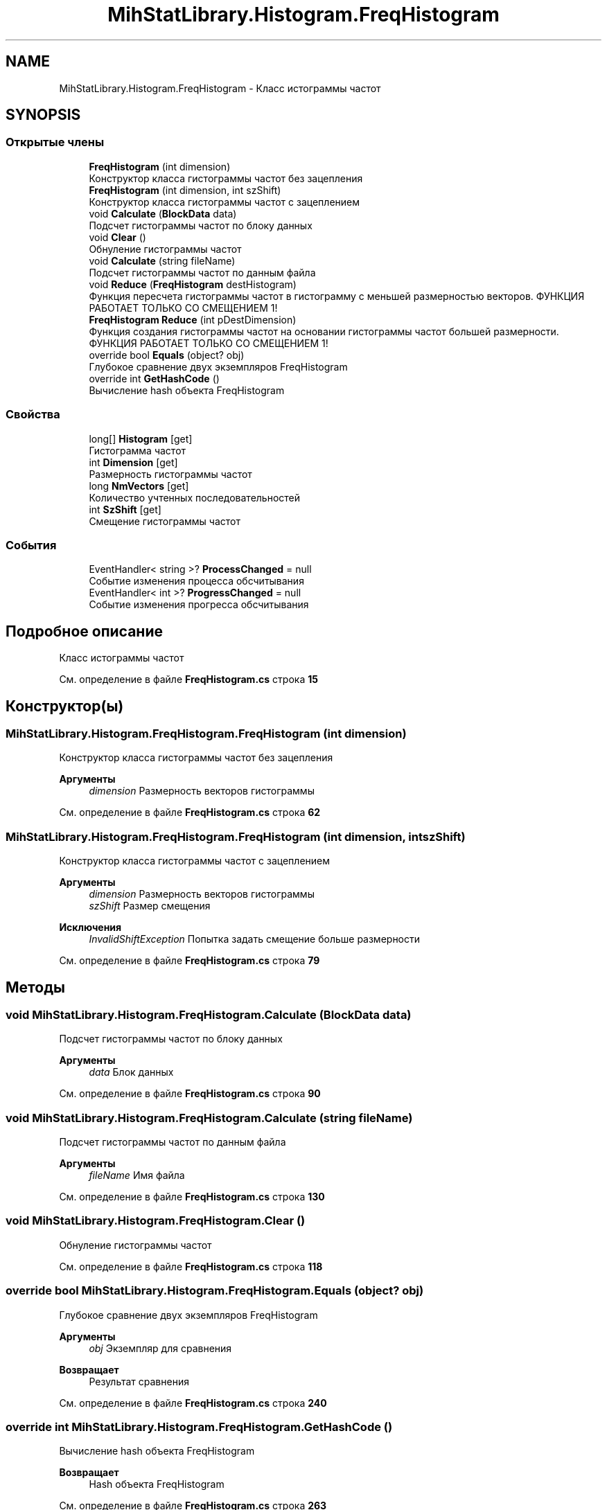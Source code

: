 .TH "MihStatLibrary.Histogram.FreqHistogram" 3 "Version 1.0" "MihStatLibrary" \" -*- nroff -*-
.ad l
.nh
.SH NAME
MihStatLibrary.Histogram.FreqHistogram \- Класс истограммы частот  

.SH SYNOPSIS
.br
.PP
.SS "Открытые члены"

.in +1c
.ti -1c
.RI "\fBFreqHistogram\fP (int dimension)"
.br
.RI "Конструктор класса гистограммы частот без зацепления "
.ti -1c
.RI "\fBFreqHistogram\fP (int dimension, int szShift)"
.br
.RI "Конструктор класса гистограммы частот с зацеплением "
.ti -1c
.RI "void \fBCalculate\fP (\fBBlockData\fP data)"
.br
.RI "Подсчет гистограммы частот по блоку данных "
.ti -1c
.RI "void \fBClear\fP ()"
.br
.RI "Обнуление гистограммы частот "
.ti -1c
.RI "void \fBCalculate\fP (string fileName)"
.br
.RI "Подсчет гистограммы частот по данным файла "
.ti -1c
.RI "void \fBReduce\fP (\fBFreqHistogram\fP destHistogram)"
.br
.RI "Функция пересчета гистограммы частот в гистограмму с меньшей размерностью векторов\&. ФУНКЦИЯ РАБОТАЕТ ТОЛЬКО СО СМЕЩЕНИЕМ 1! "
.ti -1c
.RI "\fBFreqHistogram\fP \fBReduce\fP (int pDestDimension)"
.br
.RI "Функция создания гистограммы частот на основании гистограммы частот большей размерности\&. ФУНКЦИЯ РАБОТАЕТ ТОЛЬКО СО СМЕЩЕНИЕМ 1! "
.ti -1c
.RI "override bool \fBEquals\fP (object? obj)"
.br
.RI "Глубокое сравнение двух экземпляров FreqHistogram "
.ti -1c
.RI "override int \fBGetHashCode\fP ()"
.br
.RI "Вычисление hash объекта FreqHistogram "
.in -1c
.SS "Свойства"

.in +1c
.ti -1c
.RI "long[] \fBHistogram\fP\fR [get]\fP"
.br
.RI "Гистограмма частот "
.ti -1c
.RI "int \fBDimension\fP\fR [get]\fP"
.br
.RI "Размерность гистограммы частот "
.ti -1c
.RI "long \fBNmVectors\fP\fR [get]\fP"
.br
.RI "Количество учтенных последовательностей "
.ti -1c
.RI "int \fBSzShift\fP\fR [get]\fP"
.br
.RI "Смещение гистограммы частот "
.in -1c
.SS "События"

.in +1c
.ti -1c
.RI "EventHandler< string >? \fBProcessChanged\fP = null"
.br
.RI "Событие изменения процесса обсчитывания "
.ti -1c
.RI "EventHandler< int >? \fBProgressChanged\fP = null"
.br
.RI "Событие изменения прогресса обсчитывания "
.in -1c
.SH "Подробное описание"
.PP 
Класс истограммы частот 
.PP
См\&. определение в файле \fBFreqHistogram\&.cs\fP строка \fB15\fP
.SH "Конструктор(ы)"
.PP 
.SS "MihStatLibrary\&.Histogram\&.FreqHistogram\&.FreqHistogram (int dimension)"

.PP
Конструктор класса гистограммы частот без зацепления 
.PP
\fBАргументы\fP
.RS 4
\fIdimension\fP Размерность векторов гистограммы
.RE
.PP

.PP
См\&. определение в файле \fBFreqHistogram\&.cs\fP строка \fB62\fP
.SS "MihStatLibrary\&.Histogram\&.FreqHistogram\&.FreqHistogram (int dimension, int szShift)"

.PP
Конструктор класса гистограммы частот с зацеплением 
.PP
\fBАргументы\fP
.RS 4
\fIdimension\fP Размерность векторов гистограммы
.br
\fIszShift\fP Размер смещения
.RE
.PP
\fBИсключения\fP
.RS 4
\fIInvalidShiftException\fP Попытка задать смещение больше размерности
.RE
.PP

.PP
См\&. определение в файле \fBFreqHistogram\&.cs\fP строка \fB79\fP
.SH "Методы"
.PP 
.SS "void MihStatLibrary\&.Histogram\&.FreqHistogram\&.Calculate (\fBBlockData\fP data)"

.PP
Подсчет гистограммы частот по блоку данных 
.PP
\fBАргументы\fP
.RS 4
\fIdata\fP Блок данных
.RE
.PP

.PP
См\&. определение в файле \fBFreqHistogram\&.cs\fP строка \fB90\fP
.SS "void MihStatLibrary\&.Histogram\&.FreqHistogram\&.Calculate (string fileName)"

.PP
Подсчет гистограммы частот по данным файла 
.PP
\fBАргументы\fP
.RS 4
\fIfileName\fP Имя файла
.RE
.PP

.PP
См\&. определение в файле \fBFreqHistogram\&.cs\fP строка \fB130\fP
.SS "void MihStatLibrary\&.Histogram\&.FreqHistogram\&.Clear ()"

.PP
Обнуление гистограммы частот 
.PP
См\&. определение в файле \fBFreqHistogram\&.cs\fP строка \fB118\fP
.SS "override bool MihStatLibrary\&.Histogram\&.FreqHistogram\&.Equals (object? obj)"

.PP
Глубокое сравнение двух экземпляров FreqHistogram 
.PP
\fBАргументы\fP
.RS 4
\fIobj\fP Экземпляр для сравнения
.RE
.PP
\fBВозвращает\fP
.RS 4
Результат сравнения
.RE
.PP

.PP
См\&. определение в файле \fBFreqHistogram\&.cs\fP строка \fB240\fP
.SS "override int MihStatLibrary\&.Histogram\&.FreqHistogram\&.GetHashCode ()"

.PP
Вычисление hash объекта FreqHistogram 
.PP
\fBВозвращает\fP
.RS 4
Hash объекта FreqHistogram
.RE
.PP

.PP
См\&. определение в файле \fBFreqHistogram\&.cs\fP строка \fB263\fP
.SS "void MihStatLibrary\&.Histogram\&.FreqHistogram\&.Reduce (\fBFreqHistogram\fP destHistogram)"

.PP
Функция пересчета гистограммы частот в гистограмму с меньшей размерностью векторов\&. ФУНКЦИЯ РАБОТАЕТ ТОЛЬКО СО СМЕЩЕНИЕМ 1! 
.PP
\fBАргументы\fP
.RS 4
\fIdestHistogram\fP Гистограмма, куда будут записаны пересчитанные значения\&. смещение должно быть равным 1!
.RE
.PP
\fBИсключения\fP
.RS 4
\fIReduceException\fP Попытка пересчитать гистограмму на большую размерность или смещения гистограм не равны 1
.RE
.PP

.PP
См\&. определение в файле \fBFreqHistogram\&.cs\fP строка \fB152\fP
.SS "\fBFreqHistogram\fP MihStatLibrary\&.Histogram\&.FreqHistogram\&.Reduce (int pDestDimension)"

.PP
Функция создания гистограммы частот на основании гистограммы частот большей размерности\&. ФУНКЦИЯ РАБОТАЕТ ТОЛЬКО СО СМЕЩЕНИЕМ 1! 
.PP
\fBАргументы\fP
.RS 4
\fIpDestDimension\fP Размерность новой гистограммы
.RE
.PP
\fBВозвращает\fP
.RS 4
Новая гистограмма с пересчитанными значениями и сдвигом 1
.RE
.PP

.PP
См\&. определение в файле \fBFreqHistogram\&.cs\fP строка \fB184\fP
.SH "Полный список свойств"
.PP 
.SS "int MihStatLibrary\&.Histogram\&.FreqHistogram\&.Dimension\fR [get]\fP"

.PP
Размерность гистограммы частот 
.PP
См\&. определение в файле \fBFreqHistogram\&.cs\fP строка \fB45\fP
.SS "long [] MihStatLibrary\&.Histogram\&.FreqHistogram\&.Histogram\fR [get]\fP"

.PP
Гистограмма частот 
.PP
См\&. определение в файле \fBFreqHistogram\&.cs\fP строка \fB40\fP
.SS "long MihStatLibrary\&.Histogram\&.FreqHistogram\&.NmVectors\fR [get]\fP"

.PP
Количество учтенных последовательностей 
.PP
См\&. определение в файле \fBFreqHistogram\&.cs\fP строка \fB50\fP
.SS "int MihStatLibrary\&.Histogram\&.FreqHistogram\&.SzShift\fR [get]\fP"

.PP
Смещение гистограммы частот 
.PP
См\&. определение в файле \fBFreqHistogram\&.cs\fP строка \fB55\fP
.SH "Cобытия"
.PP 
.SS "EventHandler<string>? MihStatLibrary\&.Histogram\&.FreqHistogram\&.ProcessChanged = null"

.PP
Событие изменения процесса обсчитывания 
.PP
См\&. определение в файле \fBFreqHistogram\&.cs\fP строка \fB30\fP
.SS "EventHandler<int>? MihStatLibrary\&.Histogram\&.FreqHistogram\&.ProgressChanged = null"

.PP
Событие изменения прогресса обсчитывания 
.PP
См\&. определение в файле \fBFreqHistogram\&.cs\fP строка \fB35\fP

.SH "Автор"
.PP 
Автоматически создано Doxygen для MihStatLibrary из исходного текста\&.
